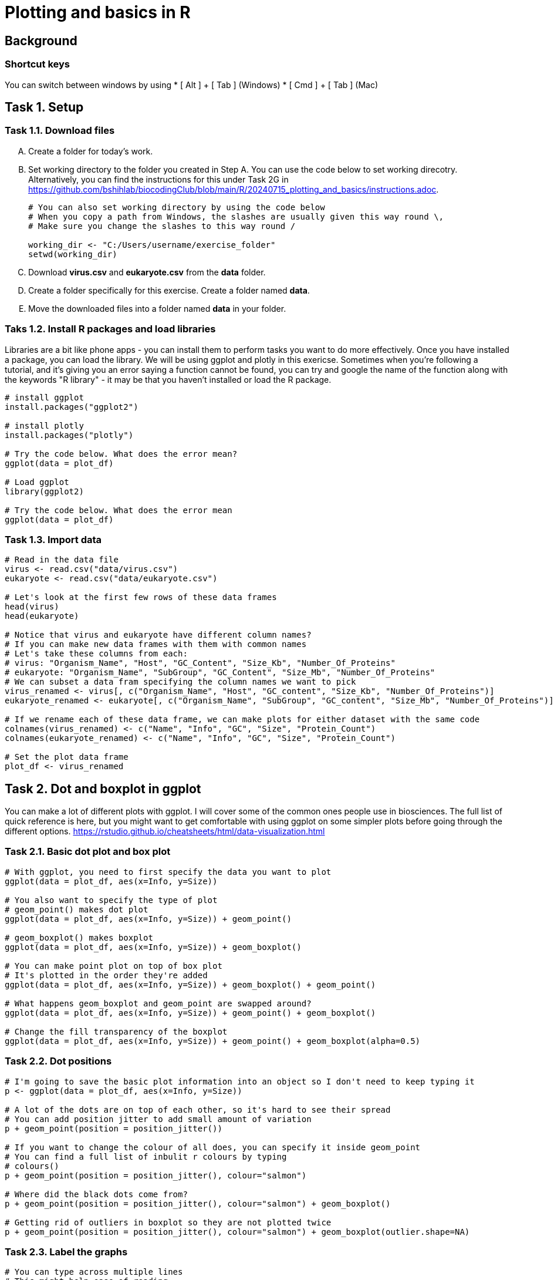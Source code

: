 = Plotting and basics in R


== Background
=== Shortcut keys 
You can switch between windows by using
* [ Alt ] + [ Tab ] (Windows)
* [ Cmd ] + [ Tab ] (Mac)


== Task 1. Setup
=== Task 1.1. Download files 


[upperalpha]
. Create a folder for today's work.
. Set working directory to the folder you created in Step A. You can use the code below to set working direcotry. Alternatively, you can find the instructions for this under Task 2G in https://github.com/bshihlab/biocodingClub/blob/main/R/20240715_plotting_and_basics/instructions.adoc.

+ 
```r
# You can also set working directory by using the code below
# When you copy a path from Windows, the slashes are usually given this way round \, 
# Make sure you change the slashes to this way round /  

working_dir <- "C:/Users/username/exercise_folder"
setwd(working_dir)
```

. Download *virus.csv* and *eukaryote.csv* from the *data* folder.
. Create a folder specifically for this exercise. Create a folder named *data*.
. Move the downloaded files into a folder named *data* in your folder.

=== Taks 1.2. Install R packages and load libraries
Libraries are a bit like phone apps - you can install them to perform tasks you want to do more effectively. Once you have installed a package, you can load the library.
We will be using ggplot and plotly in this exericse. Sometimes when you're following a tutorial, and it's giving you an error saying a function cannot be found, you can try and google the name of the function along with the keywords "R library" - it may be that you haven't installed or load the R package.
```r
# install ggplot 
install.packages("ggplot2")

# install plotly
install.packages("plotly")

# Try the code below. What does the error mean?
ggplot(data = plot_df)

# Load ggplot
library(ggplot2)

# Try the code below. What does the error mean
ggplot(data = plot_df)

```


=== Task 1.3. Import data
```r
# Read in the data file
virus <- read.csv("data/virus.csv")
eukaryote <- read.csv("data/eukaryote.csv")

# Let's look at the first few rows of these data frames
head(virus)
head(eukaryote)

# Notice that virus and eukaryote have different column names? 
# If you can make new data frames with them with common names
# Let's take these columns from each:
# virus: "Organism_Name", "Host", "GC_Content", "Size_Kb", "Number_Of_Proteins"
# eukaryote: "Organism_Name", "SubGroup", "GC_Content", "Size_Mb", "Number_Of_Proteins"
# We can subset a data fram specifying the column names we want to pick
virus_renamed <- virus[, c("Organism_Name", "Host", "GC_content", "Size_Kb", "Number_Of_Proteins")]
eukaryote_renamed <- eukaryote[, c("Organism_Name", "SubGroup", "GC_content", "Size_Mb", "Number_Of_Proteins")]

# If we rename each of these data frame, we can make plots for either dataset with the same code
colnames(virus_renamed) <- c("Name", "Info", "GC", "Size", "Protein_Count")
colnames(eukaryote_renamed) <- c("Name", "Info", "GC", "Size", "Protein_Count")

# Set the plot data frame
plot_df <- virus_renamed


```

== Task 2. Dot and boxplot in ggplot
You can make a lot of different plots with ggplot. I will cover some of the common ones people use in biosciences. The full list of quick reference is here, but you might want to get comfortable with using ggplot on some simpler plots before going through the different options. https://rstudio.github.io/cheatsheets/html/data-visualization.html 

=== Task 2.1. Basic dot plot and box plot
```r
# With ggplot, you need to first specify the data you want to plot
ggplot(data = plot_df, aes(x=Info, y=Size))

# You also want to specify the type of plot
# geom_point() makes dot plot
ggplot(data = plot_df, aes(x=Info, y=Size)) + geom_point()

# geom_boxplot() makes boxplot
ggplot(data = plot_df, aes(x=Info, y=Size)) + geom_boxplot()

# You can make point plot on top of box plot
# It's plotted in the order they're added 
ggplot(data = plot_df, aes(x=Info, y=Size)) + geom_boxplot() + geom_point() 

# What happens geom_boxplot and geom_point are swapped around?
ggplot(data = plot_df, aes(x=Info, y=Size)) + geom_point() + geom_boxplot() 

# Change the fill transparency of the boxplot
ggplot(data = plot_df, aes(x=Info, y=Size)) + geom_point() + geom_boxplot(alpha=0.5) 


```

=== Task 2.2. Dot positions
```r
# I'm going to save the basic plot information into an object so I don't need to keep typing it
p <- ggplot(data = plot_df, aes(x=Info, y=Size)) 

# A lot of the dots are on top of each other, so it's hard to see their spread
# You can add position jitter to add small amount of variation
p + geom_point(position = position_jitter()) 

# If you want to change the colour of all does, you can specify it inside geom_point
# You can find a full list of inbulit r colours by typing
# colours()
p + geom_point(position = position_jitter(), colour="salmon") 

# Where did the black dots come from?
p + geom_point(position = position_jitter(), colour="salmon") + geom_boxplot()

# Getting rid of outliers in boxplot so they are not plotted twice
p + geom_point(position = position_jitter(), colour="salmon") + geom_boxplot(outlier.shape=NA)

```

=== Task 2.3. Label the graphs
```r
# You can type across multiple lines
# This might help ease of reading
# Let's store our current plot into p2
p2 <- p + geom_point(position = position_jitter(), colour="salmon") + 
		geom_boxplot(outlier.shape=NA, alpha = 0)

# Change the axis labels and add a title
p2 <- p2 + xlab("") + ylab("Size (kb)") + ggtitle("Virus size and host")
p2

# Change the theme/background
p2 <- p2 + theme_bw()

# You might want to centre the title
p2 <- p2 + theme(plot.title = element_text(hjust=0.5))

```

=== Task 2.4. Reorder information
```r
# You may want to specify the order information is plotted. This can be done by using factor to specify order.

# First find out the unique values in the Info column
unique(plot_df$Info)

# Let's say instead of alphabatical order, we want the plot to be ordered by this order: 
# "human", "vertebrates", "invertebrates", "land plants" , "fungi", "archaea", "bacteria"
plot_df$Info <- factor(plot_df$Info, levels=c("human", "vertebrates", "invertebrates", "land plants" , "fungi", "archaea", "bacteria"))

# Remake the plot 
ggplot(data = plot_df, aes(x=Info, y=Size)) +
	geom_point()
```


=== Task 2.5. Cram in more information

```r
# How can we get more information into the same graph?
head(plot_df)

# Let's add in information on protein content
ggplot(data = plot_df, aes(x=Info, y=Size)) +
	geom_point(position = position_jitter(), aes(colour = Protein_Count)) 
	
# How about information on GC content as well
ggplot(data = plot_df, aes(x=Info, y=Size)) +
	geom_point(position = position_jitter(), aes(colour = Protein_Count, size=GC)) 

# Put it all together (make sure you got all the + )
p3 <- ggplot(data = plot_df, aes(x=Info, y=Size)) +
	geom_point(position = position_jitter(), aes(colour = Protein_Count, size=GC)) +
	geom_boxplot(outlier.shape=NA, alpha = 0, size=1, colour="lightblue") +
	theme_bw() + theme(plot.title = element_text(hjust=0.5)) +
	xlab("") + ylab("Size (kb)") + ggtitle("Virus size and host")
p3

```

== Task 3. Saving plots
```r
# Make a output folder if it doesn't already exist
dir.create('output', showWarnings=FALSE)

# ggsave saves the last plot made using the given 
# file extensions (for example, .pdf or .png)
ggsave("output/virus.pdf")

# Check the saved file. 
# Notice that the default imgae size is too small
# You can specify the output image size
ggsave("output/virus.pdf", width = 10, height=6)

# You can also use the R base graph saving functions
pdf("output/virus2.pdf")
p3
dev.off()

```

== Task 4. Text and interactive plots
You might want to use plots to look for any unusual data. Plotting text information, or converting ggplot objects into interactive plotly objects, might help you work out the outlier data points.

=== Task 4.1. Plot text
```r
# Instead of points, we can plot text
p4 <- ggplot(data = plot_df, aes(x=Info, y=Size)) +
	geom_text(aes(label=Name), size=2) 


```
=== Task 4.2. Plotly 
```r
# Load plotly
library(plotly)

# Convert ggplot object into plotly object
p4_plotly <- ggplotly(p4)

# Save plotly as webpage (html)
htmlwidgets::saveWidget(as_widget(p4_plotly), "output/plotly.html")

```

=== Challenge 5. 
1. Try making a dotplot using genome size as x and protein count as y.
2. Try adding GC content to the colour above.
3. Try making the graph using eukaryote data.
4. Try plotting aggregated data, using the mean (averaged for each host) genome size and protein count for the virus data.
5. Try making either boxplot or dotplot using your own data.